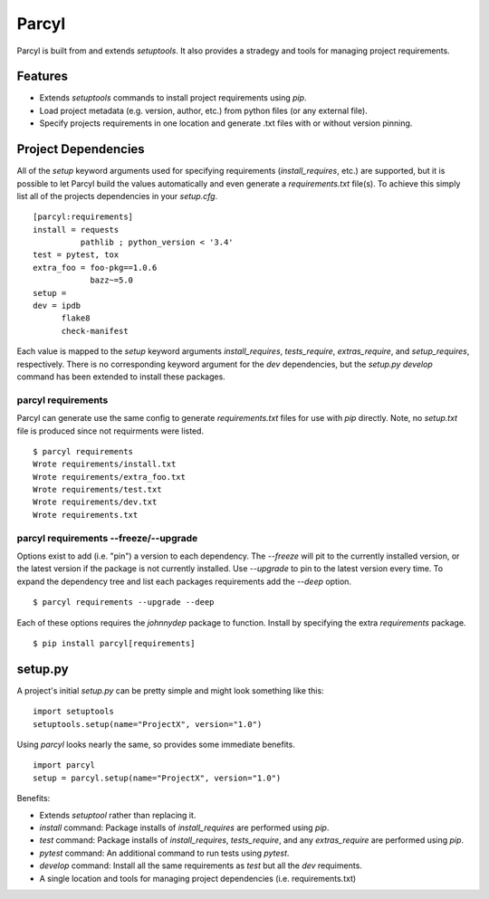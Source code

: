 Parcyl
======
Parcyl is built from and extends `setuptools`. It also provides a stradegy and
tools for managing project requirements.

Features
---------

- Extends `setuptools` commands to install project requirements using `pip`.
- Load project metadata (e.g. version, author, etc.) from python files
  (or any external file).
- Specify projects requirements in one location and generate .txt files
  with or without version pinning.


Project Dependencies
---------------------
All of the `setup` keyword arguments used for specifying requirements
(`install_requires`, etc.) are supported, but it is possible to let Parcyl
build the values automatically and even generate a `requirements.txt` file(s).
To achieve this simply list all of the projects dependencies in your
`setup.cfg`. ::

    [parcyl:requirements]
    install = requests
              pathlib ; python_version < '3.4'
    test = pytest, tox
    extra_foo = foo-pkg==1.0.6
                bazz~=5.0
    setup =
    dev = ipdb
          flake8
          check-manifest

Each value is mapped to the `setup` keyword arguments `install_requires`,
`tests_require`, `extras_require`, and `setup_requires`, respectively. There is
no corresponding keyword argument for the `dev` dependencies, but the
`setup.py develop` command has been extended to install these packages.

parcyl requirements
~~~~~~~~~~~~~~~~~~~~~~
Parcyl can generate use the same config to generate `requirements.txt` files
for use with `pip` directly. Note, no `setup.txt` file is produced since not
requirments were listed. ::

    $ parcyl requirements
    Wrote requirements/install.txt
    Wrote requirements/extra_foo.txt
    Wrote requirements/test.txt
    Wrote requirements/dev.txt
    Wrote requirements.txt


parcyl requirements --freeze/--upgrade
~~~~~~~~~~~~~~~~~~~~~~~~~~~~~~~~~~~~~~~~~
Options exist to add (i.e. "pin") a version to each dependency. The `--freeze`
will pit to the currently installed version, or the latest version if the package
is not currently installed. Use `--upgrade` to pin to the latest version every
time. To expand the dependency tree and list each packages requirements add the
`--deep` option. ::

    $ parcyl requirements --upgrade --deep

Each of these options requires the `johnnydep` package to function. Install
by specifying the extra `requirements` package. ::

    $ pip install parcyl[requirements]


setup.py
---------
A project's initial `setup.py` can be pretty simple and might look something
like this: ::

    import setuptools
    setuptools.setup(name="ProjectX", version="1.0")

Using `parcyl` looks nearly the same, so provides some immediate benefits. ::

    import parcyl
    setup = parcyl.setup(name="ProjectX", version="1.0")

Benefits:

- Extends `setuptool` rather than replacing it.
- `install` command: Package installs of `install_requires` are performed using
  `pip`.
- `test` command: Package installs of `install_requires`, `tests_require`, and
  any `extras_require` are performed using `pip`.
- `pytest` command: An additional command to run tests using `pytest`.
- `develop` command: Install all the same requirements as `test` but all the
  `dev` requiments.
- A single location and tools for managing project dependencies
  (i.e. requirements.txt)

